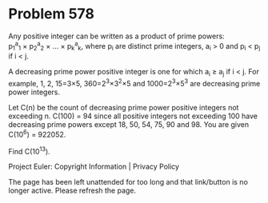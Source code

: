 *   Problem 578

   Any positive integer can be written as a product of prime powers:
   p_1^a_1 × p_2^a_2 × ... × p_k^a_k,
   where p_i are distinct prime integers, a_i > 0 and p_i < p_j if i < j.

   A decreasing prime power positive integer is one for which a_i ≥ a_j if
   i < j.
   For example, 1, 2, 15=3×5, 360=2^3×3^2×5 and 1000=2^3×5^3 are decreasing
   prime power integers.

   Let C(n) be the count of decreasing prime power positive integers not
   exceeding n.
   C(100) = 94 since all positive integers not exceeding 100 have decreasing
   prime powers except 18, 50, 54, 75, 90 and 98.
   You are given C(10^6) = 922052.

   Find C(10^13).

   Project Euler: Copyright Information | Privacy Policy

   The page has been left unattended for too long and that link/button is no
   longer active. Please refresh the page.
